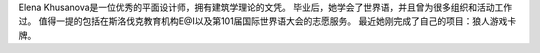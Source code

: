 Elena Khusanova是一位优秀的平面设计师，拥有建筑学理论的文凭。 毕业后，她学会了世界语，并且曾为很多组织和活动工作过。 值得一提的包括在斯洛伐克教育机构E@I以及第101届国际世界语大会的志愿服务。 最近她刚完成了自己的项目：狼人游戏卡牌。
